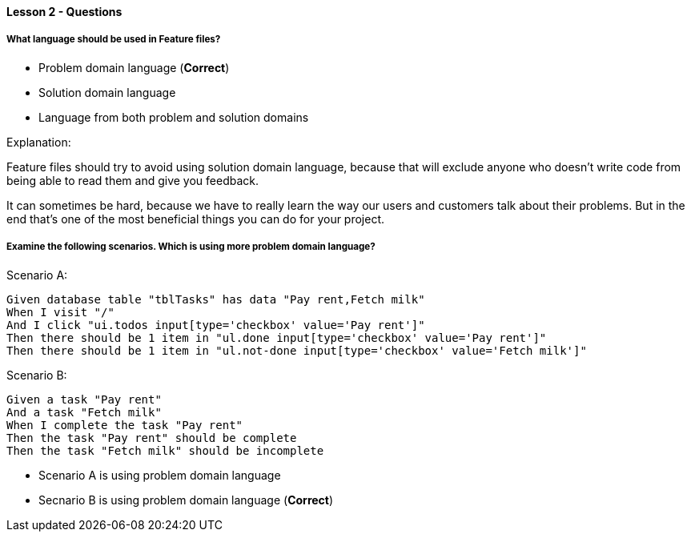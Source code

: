 ==== Lesson 2 - Questions

===== What language should be used in Feature files?

* Problem domain language (*Correct*)
* Solution domain language
* Language from both problem and solution domains

Explanation:

Feature files should try to avoid using solution domain language, because that will exclude anyone who doesn't write code from being able to read them and give you feedback.

It can sometimes be hard, because we have to really learn the way our users and customers talk about their problems. But in the end that's one of the most beneficial things you can do for your project.

===== Examine the following scenarios. Which is using more problem domain language?

Scenario A:

```
Given database table "tblTasks" has data "Pay rent,Fetch milk"
When I visit "/"
And I click "ui.todos input[type='checkbox' value='Pay rent']"
Then there should be 1 item in "ul.done input[type='checkbox' value='Pay rent']"
Then there should be 1 item in "ul.not-done input[type='checkbox' value='Fetch milk']"
```

Scenario B:

```
Given a task "Pay rent"
And a task "Fetch milk"
When I complete the task "Pay rent"
Then the task "Pay rent" should be complete
Then the task "Fetch milk" should be incomplete
```

* Scenario A is using problem domain language
* Secnario B is using problem domain language (*Correct*)